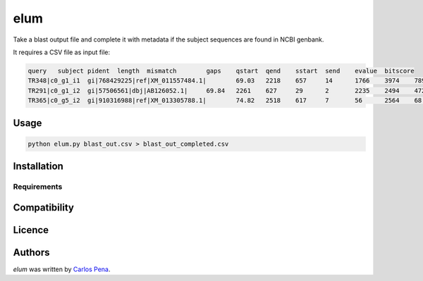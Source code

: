 elum
====

.. image:: https://pypip.in/v/elum/badge.png
    :target: https://pypi.python.org/pypi/elum
    :alt: Latest PyPI version

.. image:: https://travis-ci.org/carlosp420/elum.png
   :target: https://travis-ci.org/carlosp420/elum
   :alt: Latest Travis CI build status

Take a blast output file and complete it with metadata if the subject sequences are found in NCBI genbank.

It requires a CSV file as input file:

.. code:: shell

    query   subject pident  length  mismatch        gaps    qstart  qend    sstart  send    evalue  bitscore
    TR348|c0_g1_i1  gi|768429225|ref|XM_011557484.1|        69.03   2218    657     14      1766    3974    789     2985    0       866
    TR291|c0_g1_i2  gi|57506561|dbj|AB126052.1|     69.84   2261    627     29      2       2235    2494    4726    0       931
    TR365|c0_g5_i2  gi|910316988|ref|XM_013305788.1|        74.82   2518    617     7       56      2564    68      2577    0       1667

Usage
-----
.. code:: python

    python elum.py blast_out.csv > blast_out_completed.csv

Installation
------------

Requirements
^^^^^^^^^^^^

Compatibility
-------------

Licence
-------

Authors
-------

`elum` was written by `Carlos Pena <mycalesis@gmail.com>`_.
